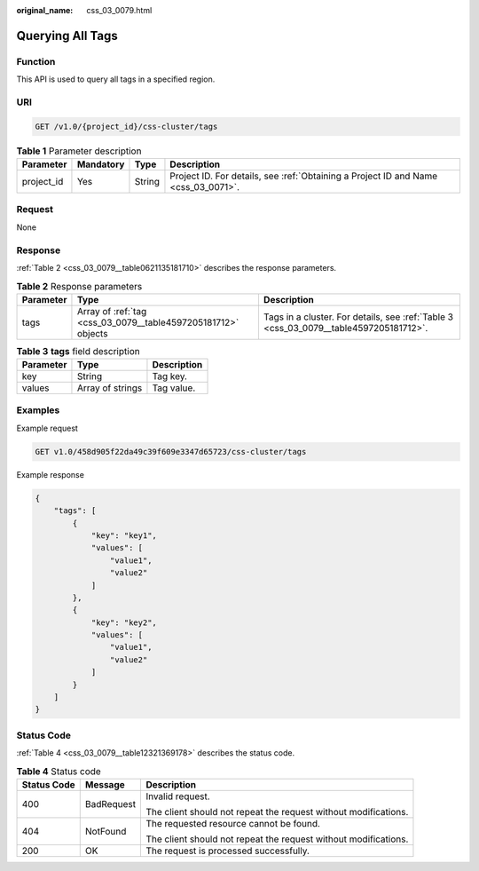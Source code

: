 :original_name: css_03_0079.html

.. _css_03_0079:

Querying All Tags
=================

Function
--------

This API is used to query all tags in a specified region.

URI
---

.. code-block:: text

   GET /v1.0/{project_id}/css-cluster/tags

.. table:: **Table 1** Parameter description

   +------------+-----------+--------+------------------------------------------------------------------------------------+
   | Parameter  | Mandatory | Type   | Description                                                                        |
   +============+===========+========+====================================================================================+
   | project_id | Yes       | String | Project ID. For details, see :ref:`Obtaining a Project ID and Name <css_03_0071>`. |
   +------------+-----------+--------+------------------------------------------------------------------------------------+

Request
-------

None

Response
--------

:ref:`Table 2 <css_03_0079__table0621135181710>` describes the response parameters.

.. _css_03_0079__table0621135181710:

.. table:: **Table 2** Response parameters

   +-----------+---------------------------------------------------------------+---------------------------------------------------------------------------------------+
   | Parameter | Type                                                          | Description                                                                           |
   +===========+===============================================================+=======================================================================================+
   | tags      | Array of :ref:`tag <css_03_0079__table4597205181712>` objects | Tags in a cluster. For details, see :ref:`Table 3 <css_03_0079__table4597205181712>`. |
   +-----------+---------------------------------------------------------------+---------------------------------------------------------------------------------------+

.. _css_03_0079__table4597205181712:

.. table:: **Table 3** **tags** field description

   ========= ================ ===========
   Parameter Type             Description
   ========= ================ ===========
   key       String           Tag key.
   values    Array of strings Tag value.
   ========= ================ ===========

Examples
--------

Example request

.. code-block:: text

   GET v1.0/458d905f22da49c39f609e3347d65723/css-cluster/tags

Example response

.. code-block::

   {
       "tags": [
           {
               "key": "key1",
               "values": [
                   "value1",
                   "value2"
               ]
           },
           {
               "key": "key2",
               "values": [
                   "value1",
                   "value2"
               ]
           }
       ]
   }

Status Code
-----------

:ref:`Table 4 <css_03_0079__table12321369178>` describes the status code.

.. _css_03_0079__table12321369178:

.. table:: **Table 4** Status code

   +-----------------------+-----------------------+-----------------------------------------------------------------+
   | Status Code           | Message               | Description                                                     |
   +=======================+=======================+=================================================================+
   | 400                   | BadRequest            | Invalid request.                                                |
   |                       |                       |                                                                 |
   |                       |                       | The client should not repeat the request without modifications. |
   +-----------------------+-----------------------+-----------------------------------------------------------------+
   | 404                   | NotFound              | The requested resource cannot be found.                         |
   |                       |                       |                                                                 |
   |                       |                       | The client should not repeat the request without modifications. |
   +-----------------------+-----------------------+-----------------------------------------------------------------+
   | 200                   | OK                    | The request is processed successfully.                          |
   +-----------------------+-----------------------+-----------------------------------------------------------------+
